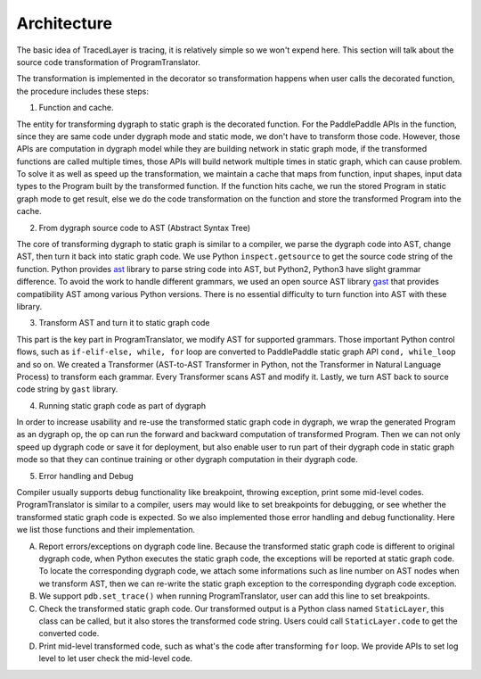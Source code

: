 Architecture
==============

The basic idea of TracedLayer is tracing, it is relatively simple so we won't expend here. This section will talk about the source code transformation of ProgramTranslator.

The transformation is implemented in the decorator so transformation happens when user calls the decorated function, the procedure includes these steps:

1. Function and cache.

The entity for transforming dygraph to static graph is the decorated function. For the PaddlePaddle APIs in the function, since they are same code under dygraph mode and static mode, we don't have to transform those code. However, those APIs are computation in dygraph model while they are building network in static graph mode, if the transformed functions are called multiple times, those APIs will build network multiple times in static graph, which can cause problem. To solve it as well as speed up the transformation, we maintain a cache that maps from function, input shapes, input data types to the Program built by the transformed function. If the function hits cache, we run the stored Program in static graph mode to get result, else we do the code transformation on the function and store the transformed Program into the cache.

2. From dygraph source code to AST (Abstract Syntax Tree)

The core of transforming dygraph to static graph is similar to a compiler, we parse the dygraph code into AST, change AST, then turn it back into static graph code. We use Python ``inspect.getsource`` to get the source code string of the function. Python provides `ast <https://docs.python.org/3/library/ast.html>`_ library to parse string code into AST, but Python2, Python3 have slight grammar difference. To avoid the work to handle different grammars, we used an open source AST library `gast <https://github.com/serge-sans-paille/gast>`_ that provides compatibility AST among various Python versions. There is no essential difficulty to turn function into AST with these library.

3. Transform AST and turn it to static graph code

This part is the key part in ProgramTranslator, we modify AST for supported grammars. Those important Python control flows, such as ``if-elif-else, while, for`` loop are converted to PaddlePaddle static graph API ``cond, while_loop`` and so on. We created a Transformer (AST-to-AST Transformer in Python, not the Transformer in Natural Language Process) to transform each grammar. Every Transformer scans AST and modify it. Lastly, we turn AST back to source code string by ``gast`` library.

4. Running static graph code as part of dygraph

In order to increase usability and re-use the transformed static graph code in dygraph, we wrap the generated Program as an dygraph op, the op can run the forward and backward computation of transformed Program. Then we can not only speed up dygraph code or save it for deployment, but also enable user to run part of their dygraph code in static graph mode so that they can continue training or other dygraph computation in their dygraph code.

5. Error handling and Debug

Compiler usually supports debug functionality like breakpoint, throwing exception, print some mid-level codes. ProgramTranslator is similar to a compiler, users may would like to set breakpoints for debugging, or see whether the transformed static graph code is expected. So we also implemented those error handling and debug functionality. Here we list those functions and their implementation.

A. Report errors/exceptions on dygraph code line. Because the transformed static graph code is different to original dygraph code, when Python executes the static graph code, the exceptions will be reported at static graph code. To locate the corresponding dygraph code, we attach some informations such as line number on AST nodes when we transform AST, then we can re-write the static graph exception to the corresponding dygraph code exception.

B. We support ``pdb.set_trace()`` when running ProgramTranslator, user can add this line to set breakpoints.

C. Check the transformed static graph code. Our transformed output is a Python class named ``StaticLayer``, this class can be called, but it also stores the transformed code string. Users could call ``StaticLayer.code`` to get the converted code.

D. Print mid-level transformed code, such as what's the code after transforming ``for`` loop. We provide APIs to set log level to let user check the mid-level code.


